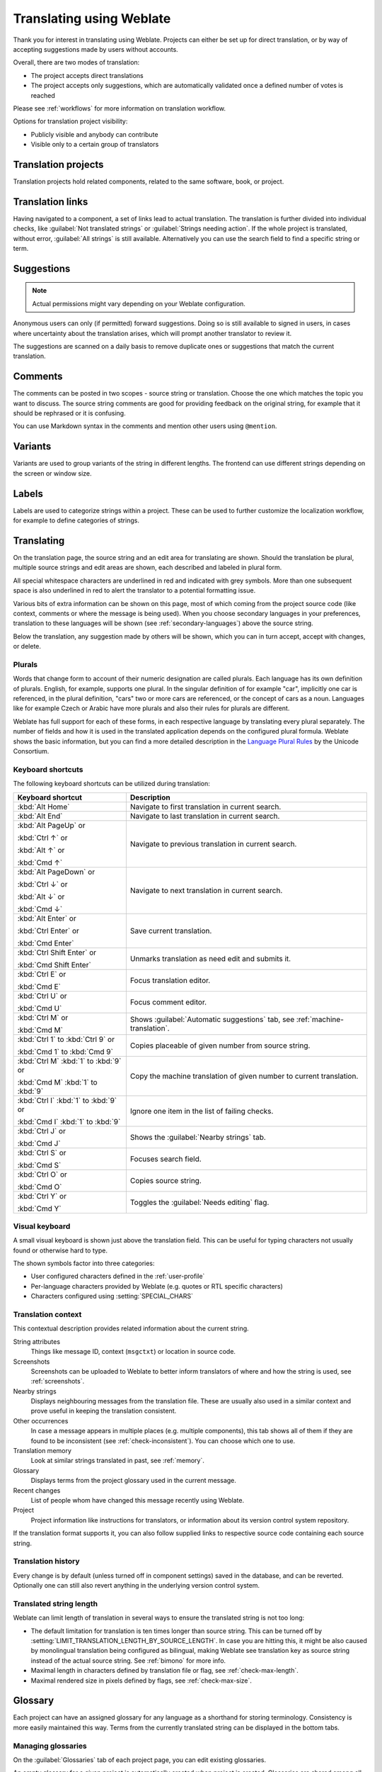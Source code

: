 Translating using Weblate
=========================

Thank you for interest in translating using Weblate. Projects can either be
set up for direct translation, or by way of accepting suggestions made by
users without accounts.

Overall, there are two modes of translation:

* The project accepts direct translations
* The project accepts only suggestions, which are automatically validated once a defined number of votes is reached

Please see :ref:`workflows` for more information on translation workflow.

Options for translation project visibility:

* Publicly visible and anybody can contribute
* Visible only to a certain group of translators

.. seealso::

   :ref:`privileges`,
   :ref:`workflows`

Translation projects
--------------------

Translation projects hold related components, related to the same software, book, or project.

.. image:: /images/project-overview.png

.. _strings-to-check:

Translation links
-----------------

Having navigated to a component, a set of links lead to actual translation.
The translation is further divided into individual checks, like
:guilabel:`Not translated strings` or :guilabel:`Strings needing action`. If the whole project
is translated, without error, :guilabel:`All strings` is still available.
Alternatively you can use the search field to find a specific string or term.

.. image:: /images/strings-to-check.png

Suggestions
-----------

.. note::

    Actual permissions might vary depending on your Weblate configuration.

Anonymous users can only (if permitted) forward suggestions. Doing so is still
available to signed in users, in cases where uncertainty about the translation
arises, which will prompt another translator to review it.

The suggestions are scanned on a daily basis to remove duplicate ones or
suggestions that match the current translation.

.. _user-comments:

Comments
--------

The comments can be posted in two scopes - source string or translation. Choose
the one which matches the topic you want to discuss. The source string comments are
good for providing feedback on the original string, for example that it should
be rephrased or it is confusing.

You can use Markdown syntax in the comments and mention other users using
``@mention``.

.. seealso::

   :ref:`report-source`

Variants
--------

Variants are used to group variants of the string in different lengths. The
frontend can use different strings depending on the screen or window size.

.. seealso::

    :ref:`variants`

Labels
------

Labels are used to categorize strings within a project. These can be used to
further customize the localization workflow, for example to define categories
of strings.

.. seealso::

    :ref:`labels`

Translating
-----------

On the translation page, the source string and an edit area for translating are shown.
Should the translation be plural, multiple source strings and edit areas are
shown, each described and labeled in plural form.

All special whitespace characters are underlined in red and indicated with grey
symbols. More than one subsequent space is also underlined in red to alert the translator to
a potential formatting issue.

Various bits of extra information can be shown on this page, most of which coming from the project source code
(like context, comments or where the message is being used). When you choose secondary languages in your
preferences, translation to these languages will be shown (see :ref:`secondary-languages`) above the source string.

Below the translation, any suggestion made by others will be shown, which you
can in turn accept, accept with changes, or delete.

.. _plurals:

Plurals
+++++++

Words that change form to account of their numeric designation are called
plurals. Each language has its own definition of plurals. English, for
example, supports one plural. In the singular definition of for example "car",
implicitly one car is referenced, in the plural definition, "cars" two or more
cars are referenced, or the concept of cars as a noun. Languages like for
example Czech or Arabic have more plurals and also their rules for plurals are
different.

Weblate has full support for each of these forms, in each respective language
by translating every plural separately. The number of fields and how it is
used in the translated application depends on the configured plural formula.
Weblate shows the basic information, but you can find a more detailed description in
the `Language Plural Rules`_ by the Unicode Consortium.

.. _Language Plural Rules: https://unicode-org.github.io/cldr-staging/charts/37/supplemental/language_plural_rules.html

.. seealso::

   :ref:`plural-formula`

.. image:: /images/plurals.png

Keyboard shortcuts
++++++++++++++++++

.. versionchanged:: 2.18

    The keyboard shortcuts have been revamped in 2.18 to less likely collide
    with browser or system defaults.

The following keyboard shortcuts can be utilized during translation:

+-------------------------------------------+-----------------------------------------------------------------------+
| Keyboard shortcut                         | Description                                                           |
+===========================================+=======================================================================+
| :kbd:`Alt Home`                           | Navigate to first translation in current search.                      |
+-------------------------------------------+-----------------------------------------------------------------------+
| :kbd:`Alt End`                            | Navigate to last translation in current search.                       |
+-------------------------------------------+-----------------------------------------------------------------------+
| :kbd:`Alt PageUp` or                      | Navigate to previous translation in current search.                   |
|                                           |                                                                       |
| :kbd:`Ctrl ↑` or                          |                                                                       |
|                                           |                                                                       |
| :kbd:`Alt ↑` or                           |                                                                       |
|                                           |                                                                       |
| :kbd:`Cmd ↑`                              |                                                                       |
+-------------------------------------------+-----------------------------------------------------------------------+
| :kbd:`Alt PageDown` or                    | Navigate to next translation in current search.                       |
|                                           |                                                                       |
| :kbd:`Ctrl ↓` or                          |                                                                       |
|                                           |                                                                       |
| :kbd:`Alt ↓` or                           |                                                                       |
|                                           |                                                                       |
| :kbd:`Cmd ↓`                              |                                                                       |
+-------------------------------------------+-----------------------------------------------------------------------+
| :kbd:`Alt Enter` or                       | Save current translation.                                             |
|                                           |                                                                       |
| :kbd:`Ctrl Enter` or                      |                                                                       |
|                                           |                                                                       |
| :kbd:`Cmd Enter`                          |                                                                       |
+-------------------------------------------+-----------------------------------------------------------------------+
| :kbd:`Ctrl Shift Enter` or                | Unmarks translation as need edit and submits it.                      |
|                                           |                                                                       |
| :kbd:`Cmd Shift Enter`                    |                                                                       |
+-------------------------------------------+-----------------------------------------------------------------------+
| :kbd:`Ctrl E` or                          | Focus translation editor.                                             |
|                                           |                                                                       |
| :kbd:`Cmd E`                              |                                                                       |
+-------------------------------------------+-----------------------------------------------------------------------+
| :kbd:`Ctrl U` or                          | Focus comment editor.                                                 |
|                                           |                                                                       |
| :kbd:`Cmd U`                              |                                                                       |
+-------------------------------------------+-----------------------------------------------------------------------+
| :kbd:`Ctrl M` or                          | Shows :guilabel:`Automatic suggestions` tab,                          |
|                                           | see :ref:`machine-translation`.                                       |
| :kbd:`Cmd M`                              |                                                                       |
+-------------------------------------------+-----------------------------------------------------------------------+
| :kbd:`Ctrl 1` to :kbd:`Ctrl 9` or         | Copies placeable of given number from source string.                  |
|                                           |                                                                       |
| :kbd:`Cmd 1` to :kbd:`Cmd 9`              |                                                                       |
+-------------------------------------------+-----------------------------------------------------------------------+
| :kbd:`Ctrl M` :kbd:`1` to :kbd:`9` or     | Copy the machine translation of given number to current translation.  |
|                                           |                                                                       |
| :kbd:`Cmd M` :kbd:`1` to :kbd:`9`         |                                                                       |
+-------------------------------------------+-----------------------------------------------------------------------+
| :kbd:`Ctrl I` :kbd:`1` to :kbd:`9` or     | Ignore one item in the list of failing checks.                        |
|                                           |                                                                       |
| :kbd:`Cmd I` :kbd:`1` to :kbd:`9`         |                                                                       |
+-------------------------------------------+-----------------------------------------------------------------------+
| :kbd:`Ctrl J` or                          | Shows the :guilabel:`Nearby strings` tab.                             |
|                                           |                                                                       |
| :kbd:`Cmd J`                              |                                                                       |
+-------------------------------------------+-----------------------------------------------------------------------+
| :kbd:`Ctrl S` or                          | Focuses search field.                                                 |
|                                           |                                                                       |
| :kbd:`Cmd S`                              |                                                                       |
+-------------------------------------------+-----------------------------------------------------------------------+
| :kbd:`Ctrl O` or                          | Copies source string.                                                 |
|                                           |                                                                       |
| :kbd:`Cmd O`                              |                                                                       |
+-------------------------------------------+-----------------------------------------------------------------------+
| :kbd:`Ctrl Y` or                          | Toggles the :guilabel:`Needs editing` flag.                           |
|                                           |                                                                       |
| :kbd:`Cmd Y`                              |                                                                       |
+-------------------------------------------+-----------------------------------------------------------------------+

.. _visual-keyboard:

Visual keyboard
+++++++++++++++

A small visual keyboard is shown just above the translation field. This can be useful for
typing characters not usually found or otherwise hard to type.

The shown symbols factor into three categories:

* User configured characters defined in the :ref:`user-profile`
* Per-language characters provided by Weblate (e.g. quotes or RTL specific characters)
* Characters configured using :setting:`SPECIAL_CHARS`

.. image:: /images/visual-keyboard.png

.. _source-context:

Translation context
+++++++++++++++++++

This contextual description provides related information about the current string.

String attributes
    Things like message ID, context (``msgctxt``) or location in source code.
Screenshots
    Screenshots can be uploaded to Weblate to better inform translators
    of where and how the string is used, see :ref:`screenshots`.
Nearby strings
    Displays neighbouring messages from the translation file. These
    are usually also used in a similar context and prove useful in keeping the translation consistent.
Other occurrences
    In case a message appears in multiple places (e.g. multiple components),
    this tab shows all of them if they are found to be inconsistent (see
    :ref:`check-inconsistent`). You can choose which one to use.
Translation memory
    Look at similar strings translated in past, see :ref:`memory`.
Glossary
    Displays terms from the project glossary used in the current message.
Recent changes
    List of people whom have changed this message recently using Weblate.
Project
    Project information like instructions for translators, or information about
    its version control system repository.

If the translation format supports it, you can also follow supplied links to respective
source code containing each source string.

Translation history
+++++++++++++++++++

Every change is by default (unless turned off in component settings) saved in
the database, and can be reverted. Optionally one can still also revert anything
in the underlying version control system.

Translated string length
++++++++++++++++++++++++

Weblate can limit length of translation in several ways to ensure the
translated string is not too long:

* The default limitation for translation is ten times longer than source
  string. This can be turned off by
  :setting:`LIMIT_TRANSLATION_LENGTH_BY_SOURCE_LENGTH`. In case you are hitting
  this, it might be also caused by monolingual translation being configured as
  bilingual, making Weblate see translation key as source string instead of the
  actual source string. See :ref:`bimono` for more info.
* Maximal length in characters defined by translation file or flag, see
  :ref:`check-max-length`.
* Maximal rendered size in pixels defined by flags, see :ref:`check-max-size`.

.. _glossary:

Glossary
--------

Each project can have an assigned glossary for any language as a shorthand for storing terminology.
Consistency is more easily maintained this way.
Terms from the currently translated string can be displayed in the bottom tabs.

Managing glossaries
+++++++++++++++++++

On the :guilabel:`Glossaries` tab of each project page, you can edit existing
glossaries.

.. image:: /images/project-glossaries.png

An empty glossary for a given project is automatically created when project is
created. Glossaries are shared among all components of the same project and you
can also choose to share them with another projects. You can do this only for
projects you can administer.

On this list, you can choose which glossary to manage (all languages used in
the current project are shown). Following one of the language links will lead
you to a page which can be used to edit, import or export the selected
glossary, or view the edit history:

.. image:: /images/glossary-edit.png

.. _machine-translation:

Automatic suggestions
---------------------

Based on configuration and your translated language, Weblate provides you
suggestions from several machine translation tools and
:ref:`translation-memory`. All machine translations are available in a single
tab of each translation page.

.. seealso::

   You can find the list of supported tools in :ref:`machine-translation-setup`.

.. _auto-translation:

Automatic translation
---------------------

You can use automatic translation to bootstrap translation based on external
sources. This tool is called :guilabel:`Automatic translation` accessible in
the :guilabel:`Tools` menu, once you have selected a component and a language:

.. image:: /images/automatic-translation.png

Two modes of operation are possible:

- Using other Weblate components as a source for translations.
- Using selected machine translation services with translations above a certain
  quality threshold.

You can also choose which strings are to be auto-translated.

.. warning::

    Be mindful that this will overwrite existing translations if employed with
    wide filters such as :guilabel:`All strings`.

Useful in several situations like consolidating translation
between different components (for example website and application) or when
bootstrapping translation for a new component using existing translations
(translation memory).

.. seealso::

    :ref:`translation-consistency`

.. _user-rate:

Rate limiting
-------------

To avoid abuse of the interface, there is rate limiting applied to several
operations like searching, sending contact form or translating. In case you are
hit by this, you are blocked for a certain period until you can perform the
operation again.

The default limits are described in the administrative manual in
:ref:`rate-limit`, but can be tweaked by configuration.

Search and replace
------------------

In case you want to change a terminology or perform some bulk fixing of the
strings, :guilabel:`Search and replace` is a feature for you. You can find it
in the :guilabel:`Tools` menu.

.. hint::

    Don't worry about messing up the strings. This is a two step process which
    will show you a preview of the edits before the actual change is done.

.. _bulk-edit:

Bulk edit
---------

Bulk edit allows you to perform operation on number of strings. You define
search strings and operation to perform and all matching strings are updated.
Following operations are supported:

* Changing string state (for example to approve all strings waiting for review)
* Adjust translation flags (see :ref:`custom-checks`)
* Adjust string labels (see :ref:`labels`)

.. hint::

    This tool is called :guilabel:`Bulk edit` accessible in the
    :guilabel:`Tools` menu for each project, component or translation.



.. seealso::

   :ref:`Bulk edit addon <addon-weblate.flags.bulk>`
